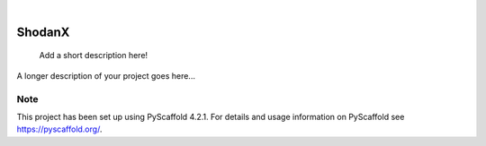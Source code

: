 .. These are examples of badges you might want to add to your README:
   please update the URLs accordingly

    .. image:: https://api.cirrus-ci.com/github/<USER>/ShodanX.svg?branch=main
        :alt: Built Status
        :target: https://cirrus-ci.com/github/<USER>/ShodanX
    .. image:: https://readthedocs.org/projects/ShodanX/badge/?version=latest
        :alt: ReadTheDocs
        :target: https://ShodanX.readthedocs.io/en/stable/
    .. image:: https://img.shields.io/coveralls/github/<USER>/ShodanX/main.svg
        :alt: Coveralls
        :target: https://coveralls.io/r/<USER>/ShodanX
    .. image:: https://img.shields.io/pypi/v/ShodanX.svg
        :alt: PyPI-Server
        :target: https://pypi.org/project/ShodanX/
    .. image:: https://img.shields.io/conda/vn/conda-forge/ShodanX.svg
        :alt: Conda-Forge
        :target: https://anaconda.org/conda-forge/ShodanX
    .. image:: https://pepy.tech/badge/ShodanX/month
        :alt: Monthly Downloads
        :target: https://pepy.tech/project/ShodanX
    .. image:: https://img.shields.io/twitter/url/http/shields.io.svg?style=social&label=Twitter
        :alt: Twitter
        :target: https://twitter.com/ShodanX

.. image:: https://img.shields.io/badge/-PyScaffold-005CA0?logo=pyscaffold
    :alt: Project generated with PyScaffold
    :target: https://pyscaffold.org/

|

=======
ShodanX
=======


    Add a short description here!


A longer description of your project goes here...


.. _pyscaffold-notes:

Note
====

This project has been set up using PyScaffold 4.2.1. For details and usage
information on PyScaffold see https://pyscaffold.org/.
